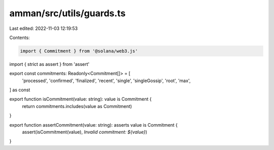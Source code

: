 amman/src/utils/guards.ts
=========================

Last edited: 2022-11-03 12:19:53

Contents:

.. code-block:: ts

    import { Commitment } from '@solana/web3.js'
import { strict as assert } from 'assert'

export const commitments: Readonly<Commitment[]> = [
  'processed',
  'confirmed',
  'finalized',
  'recent',
  'single',
  'singleGossip',
  'root',
  'max',
] as const

export function isCommitment(value: string): value is Commitment {
  return commitments.includes(value as Commitment)
}

export function assertCommitment(value: string): asserts value is Commitment {
  assert(isCommitment(value), `Invalid commitment: ${value}`)
}


